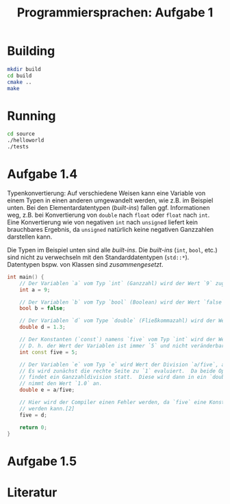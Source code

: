 #+TITLE:  Programmiersprachen:  Aufgabe 1
#+STARTUP: logdone auto-fill-mode

* Building
#+BEGIN_SRC sh
mkdir build
cd build
cmake ..
make
#+END_SRC

* Running
#+BEGIN_SRC sh
cd source
./helloworld
./tests
#+END_SRC

* Aufgabe 1.4
  Typenkonvertierung:  Auf verschiedene Weisen kann eine Variable von
  einem Typen in einen anderen umgewandelt werden, wie z.B. im
  Beispiel unten.  Bei den Elementardatentypen (/built-ins/) fallen
  ggf. Informationen weg, z.B. bei Konvertierung von =double= nach
  =float= oder =float= nach =int=.  Eine Konvertierung wie von
  negativen =int= nach =unsigned= liefert kein brauchbares Ergebnis,
  da =unsigned= natürlich keine negativen Ganzzahlen darstellen kann.

  Die Typen im Beispiel unten sind alle /built-ins/.  Die /built-ins/
  (=int=, =bool=, etc.)  sind nicht zu verwechseln mit den
  Standarddatentypen (=std::*=).  Datentypen bspw. von Klassen sind
  /zusammengesetzt/.

#+BEGIN_SRC cpp
int main() {
    // Der Variablen `a` vom Typ `int` (Ganzzahl) wird der Wert `9` zugewiesen.
    int a = 9;

    // Der Variablen `b` vom Typ `bool` (Boolean) wird der Wert `false` zugewiesen.
    bool b = false;

    // Der Variablen `d` vom Type `double` (Fließkommazahl) wird der Wert `1.3` zugewiesen.
    double d = 1.3;

    // Der Konstanten (`const`) namens `five` vom Typ `int` wird der Wert `5` zugewiesen.
    // D. h. der Wert der Variablen ist immer `5` und nicht veränderbar.[2]
    int const five = 5;

    // Der Variablen `e` vom Typ `e` wird Wert der Division `a/five`, also `9/5` zugewiesen.
    // Es wird zunächst die rechte Seite zu `1` evaluiert.  Da beide Operanden Ganzzahlen sind,
    // findet ein Ganzzahldivision statt.  Diese wird dann in ein `double` konvertiert, d.h. `e`
    // nimmt den Wert `1.0` an.
    double e = a/five;

    // Hier wird der Compiler einen Fehler werden, da `five` eine Konstante ist und nicht verändert
    // werden kann.[2]
    five = d;

    return 0;
}
#+END_SRC

* Aufgabe 1.5
* Literatur
[1]:  https://en.cppreference.com/w/cpp/language/operator_arithmetic#Conversions

[2]:  https://en.cppreference.com/w/cpp/language/cv
